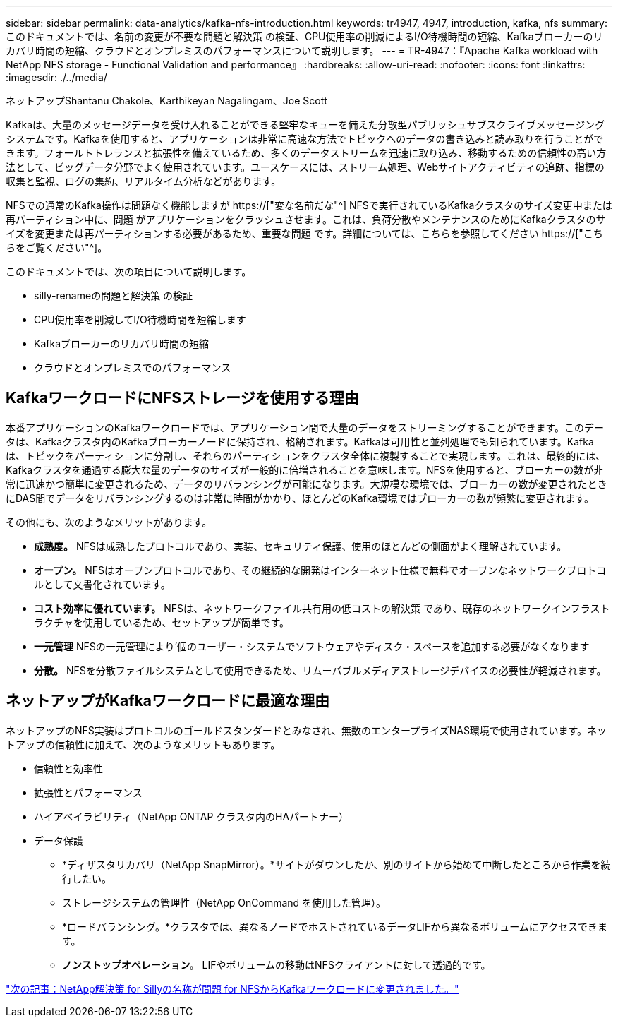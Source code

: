 ---
sidebar: sidebar 
permalink: data-analytics/kafka-nfs-introduction.html 
keywords: tr4947, 4947, introduction, kafka, nfs 
summary: このドキュメントでは、名前の変更が不要な問題と解決策 の検証、CPU使用率の削減によるI/O待機時間の短縮、Kafkaブローカーのリカバリ時間の短縮、クラウドとオンプレミスのパフォーマンスについて説明します。 
---
= TR-4947：『Apache Kafka workload with NetApp NFS storage - Functional Validation and performance』
:hardbreaks:
:allow-uri-read: 
:nofooter: 
:icons: font
:linkattrs: 
:imagesdir: ./../media/


ネットアップShantanu Chakole、Karthikeyan Nagalingam、Joe Scott

[role="lead"]
Kafkaは、大量のメッセージデータを受け入れることができる堅牢なキューを備えた分散型パブリッシュサブスクライブメッセージングシステムです。Kafkaを使用すると、アプリケーションは非常に高速な方法でトピックへのデータの書き込みと読み取りを行うことができます。フォールトトレランスと拡張性を備えているため、多くのデータストリームを迅速に取り込み、移動するための信頼性の高い方法として、ビッグデータ分野でよく使用されています。ユースケースには、ストリーム処理、Webサイトアクティビティの追跡、指標の収集と監視、ログの集約、リアルタイム分析などがあります。

NFSでの通常のKafka操作は問題なく機能しますが https://["変な名前だな"^] NFSで実行されているKafkaクラスタのサイズ変更中または再パーティション中に、問題 がアプリケーションをクラッシュさせます。これは、負荷分散やメンテナンスのためにKafkaクラスタのサイズを変更または再パーティションする必要があるため、重要な問題 です。詳細については、こちらを参照してください https://["こちらをご覧ください"^]。

このドキュメントでは、次の項目について説明します。

* silly-renameの問題と解決策 の検証
* CPU使用率を削減してI/O待機時間を短縮します
* Kafkaブローカーのリカバリ時間の短縮
* クラウドとオンプレミスでのパフォーマンス




== KafkaワークロードにNFSストレージを使用する理由

本番アプリケーションのKafkaワークロードでは、アプリケーション間で大量のデータをストリーミングすることができます。このデータは、Kafkaクラスタ内のKafkaブローカーノードに保持され、格納されます。Kafkaは可用性と並列処理でも知られています。Kafkaは、トピックをパーティションに分割し、それらのパーティションをクラスタ全体に複製することで実現します。これは、最終的には、Kafkaクラスタを通過する膨大な量のデータのサイズが一般的に倍増されることを意味します。NFSを使用すると、ブローカーの数が非常に迅速かつ簡単に変更されるため、データのリバランシングが可能になります。大規模な環境では、ブローカーの数が変更されたときにDAS間でデータをリバランシングするのは非常に時間がかかり、ほとんどのKafka環境ではブローカーの数が頻繁に変更されます。

その他にも、次のようなメリットがあります。

* *成熟度。* NFSは成熟したプロトコルであり、実装、セキュリティ保護、使用のほとんどの側面がよく理解されています。
* *オープン。* NFSはオープンプロトコルであり、その継続的な開発はインターネット仕様で無料でオープンなネットワークプロトコルとして文書化されています。
* *コスト効率に優れています。* NFSは、ネットワークファイル共有用の低コストの解決策 であり、既存のネットワークインフラストラクチャを使用しているため、セットアップが簡単です。
* *一元管理* NFSの一元管理により'個のユーザー・システムでソフトウェアやディスク・スペースを追加する必要がなくなります
* *分散。* NFSを分散ファイルシステムとして使用できるため、リムーバブルメディアストレージデバイスの必要性が軽減されます。




== ネットアップがKafkaワークロードに最適な理由

ネットアップのNFS実装はプロトコルのゴールドスタンダードとみなされ、無数のエンタープライズNAS環境で使用されています。ネットアップの信頼性に加えて、次のようなメリットもあります。

* 信頼性と効率性
* 拡張性とパフォーマンス
* ハイアベイラビリティ（NetApp ONTAP クラスタ内のHAパートナー）
* データ保護
+
** *ディザスタリカバリ（NetApp SnapMirror）。*サイトがダウンしたか、別のサイトから始めて中断したところから作業を続行したい。
** ストレージシステムの管理性（NetApp OnCommand を使用した管理）。
** *ロードバランシング。*クラスタでは、異なるノードでホストされているデータLIFから異なるボリュームにアクセスできます。
** *ノンストップオペレーション。* LIFやボリュームの移動はNFSクライアントに対して透過的です。




link:kafka-nfs-netapp-solution-for-silly-rename-issue-in-nfs-to-kafka-workload.html["次の記事：NetApp解決策 for Sillyの名称が問題 for NFSからKafkaワークロードに変更されました。"]
